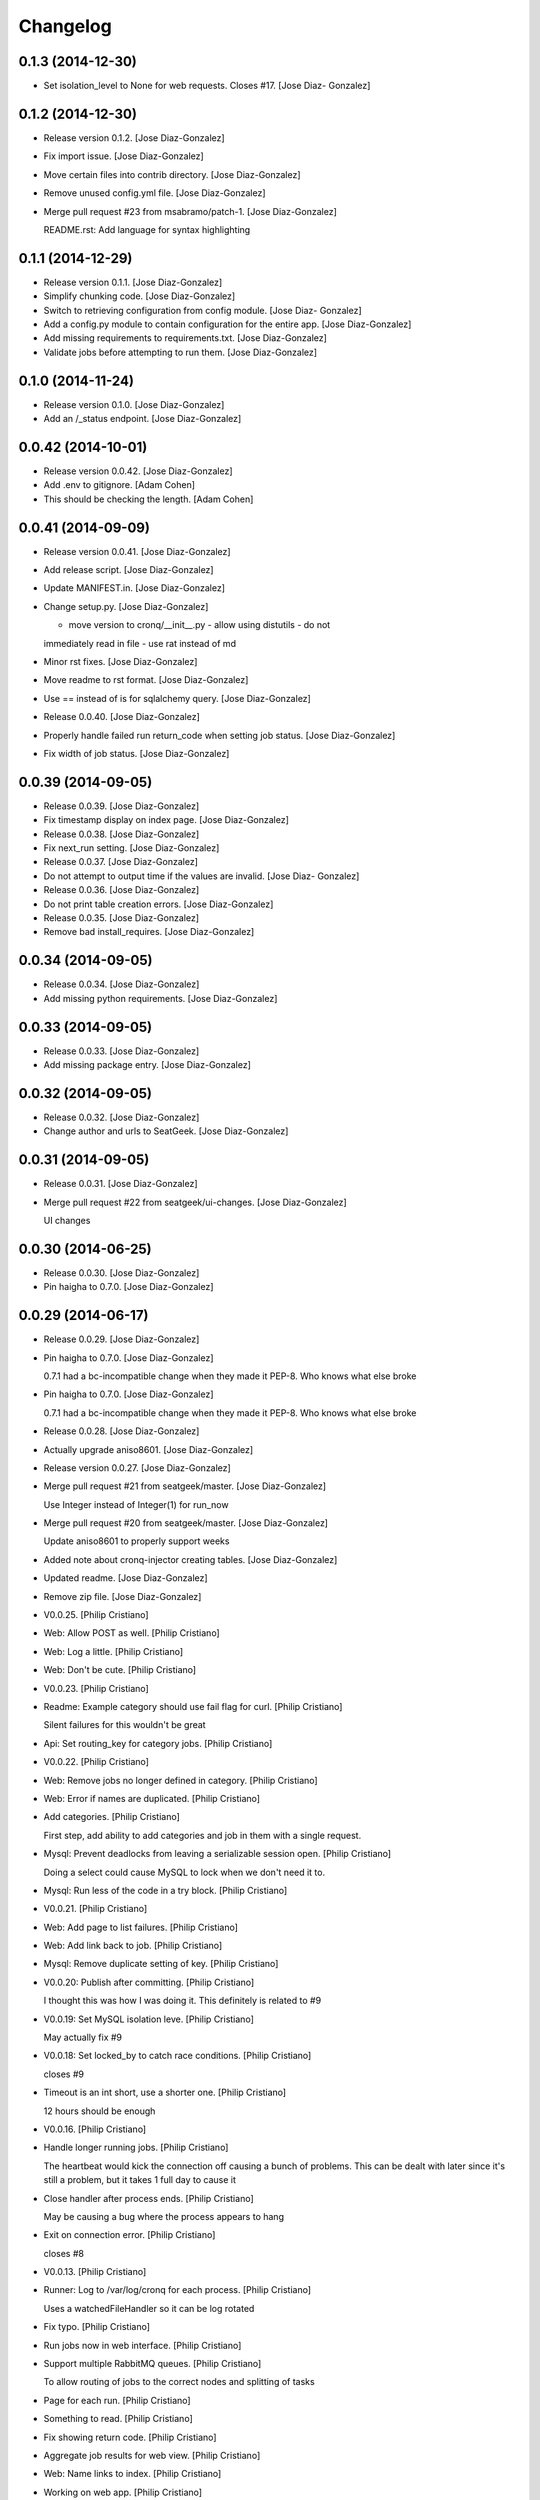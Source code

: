 Changelog
=========

0.1.3 (2014-12-30)
------------------

- Set isolation_level to None for web requests. Closes #17. [Jose Diaz-
  Gonzalez]

0.1.2 (2014-12-30)
------------------

- Release version 0.1.2. [Jose Diaz-Gonzalez]

- Fix import issue. [Jose Diaz-Gonzalez]

- Move certain files into contrib directory. [Jose Diaz-Gonzalez]

- Remove unused config.yml file. [Jose Diaz-Gonzalez]

- Merge pull request #23 from msabramo/patch-1. [Jose Diaz-Gonzalez]

  README.rst: Add language for syntax highlighting

0.1.1 (2014-12-29)
------------------

- Release version 0.1.1. [Jose Diaz-Gonzalez]

- Simplify chunking code. [Jose Diaz-Gonzalez]

- Switch to retrieving configuration from config module. [Jose Diaz-
  Gonzalez]

- Add a config.py module to contain configuration for the entire app.
  [Jose Diaz-Gonzalez]

- Add missing requirements to requirements.txt. [Jose Diaz-Gonzalez]

- Validate jobs before attempting to run them. [Jose Diaz-Gonzalez]

0.1.0 (2014-11-24)
------------------

- Release version 0.1.0. [Jose Diaz-Gonzalez]

- Add an /_status endpoint. [Jose Diaz-Gonzalez]

0.0.42 (2014-10-01)
-------------------

- Release version 0.0.42. [Jose Diaz-Gonzalez]

- Add .env to gitignore. [Adam Cohen]

- This should be checking the length. [Adam Cohen]

0.0.41 (2014-09-09)
-------------------

- Release version 0.0.41. [Jose Diaz-Gonzalez]

- Add release script. [Jose Diaz-Gonzalez]

- Update MANIFEST.in. [Jose Diaz-Gonzalez]

- Change setup.py. [Jose Diaz-Gonzalez]

  - move version to cronq/__init__.py - allow using distutils - do not
  immediately read in file - use rat instead of md

- Minor rst fixes. [Jose Diaz-Gonzalez]

- Move readme to rst format. [Jose Diaz-Gonzalez]

- Use == instead of is for sqlalchemy query. [Jose Diaz-Gonzalez]

- Release 0.0.40. [Jose Diaz-Gonzalez]

- Properly handle failed run return_code when setting job status. [Jose
  Diaz-Gonzalez]

- Fix width of job status. [Jose Diaz-Gonzalez]

0.0.39 (2014-09-05)
-------------------

- Release 0.0.39. [Jose Diaz-Gonzalez]

- Fix timestamp display on index page. [Jose Diaz-Gonzalez]

- Release 0.0.38. [Jose Diaz-Gonzalez]

- Fix next_run setting. [Jose Diaz-Gonzalez]

- Release 0.0.37. [Jose Diaz-Gonzalez]

- Do not attempt to output time if the values are invalid. [Jose Diaz-
  Gonzalez]

- Release 0.0.36. [Jose Diaz-Gonzalez]

- Do not print table creation errors. [Jose Diaz-Gonzalez]

- Release 0.0.35. [Jose Diaz-Gonzalez]

- Remove bad install_requires. [Jose Diaz-Gonzalez]

0.0.34 (2014-09-05)
-------------------

- Release 0.0.34. [Jose Diaz-Gonzalez]

- Add missing python requirements. [Jose Diaz-Gonzalez]

0.0.33 (2014-09-05)
-------------------

- Release 0.0.33. [Jose Diaz-Gonzalez]

- Add missing package entry. [Jose Diaz-Gonzalez]

0.0.32 (2014-09-05)
-------------------

- Release 0.0.32. [Jose Diaz-Gonzalez]

- Change author and urls to SeatGeek. [Jose Diaz-Gonzalez]

0.0.31 (2014-09-05)
-------------------

- Release 0.0.31. [Jose Diaz-Gonzalez]

- Merge pull request #22 from seatgeek/ui-changes. [Jose Diaz-Gonzalez]

  UI changes

0.0.30 (2014-06-25)
-------------------

- Release 0.0.30. [Jose Diaz-Gonzalez]

- Pin haigha to 0.7.0. [Jose Diaz-Gonzalez]

0.0.29 (2014-06-17)
-------------------

- Release 0.0.29. [Jose Diaz-Gonzalez]

- Pin haigha to 0.7.0. [Jose Diaz-Gonzalez]

  0.7.1 had a bc-incompatible change when they made it PEP-8. Who knows
  what else broke

- Pin haigha to 0.7.0. [Jose Diaz-Gonzalez]

  0.7.1 had a bc-incompatible change when they made it PEP-8. Who knows
  what else broke

- Release 0.0.28. [Jose Diaz-Gonzalez]

- Actually upgrade aniso8601. [Jose Diaz-Gonzalez]

- Release version 0.0.27. [Jose Diaz-Gonzalez]

- Merge pull request #21 from seatgeek/master. [Jose Diaz-Gonzalez]

  Use Integer instead of Integer(1) for run_now

- Merge pull request #20 from seatgeek/master. [Jose Diaz-Gonzalez]

  Update aniso8601 to properly support weeks

- Added note about cronq-injector creating tables. [Jose Diaz-Gonzalez]

- Updated readme. [Jose Diaz-Gonzalez]

- Remove zip file. [Jose Diaz-Gonzalez]

- V0.0.25. [Philip Cristiano]

- Web: Allow POST as well. [Philip Cristiano]

- Web: Log a little. [Philip Cristiano]

- Web: Don't be cute. [Philip Cristiano]

- V0.0.23. [Philip Cristiano]

- Readme: Example category should use fail flag for curl. [Philip
  Cristiano]

  Silent failures for this wouldn't be great

- Api: Set routing_key for category jobs. [Philip Cristiano]

- V0.0.22. [Philip Cristiano]

- Web: Remove jobs no longer defined in category. [Philip Cristiano]

- Web: Error if names are duplicated. [Philip Cristiano]

- Add categories. [Philip Cristiano]

  First step, add ability to add categories and job in them with a
  single request.

- Mysql: Prevent deadlocks from leaving a serializable session open.
  [Philip Cristiano]

  Doing a select could cause MySQL to lock when we don't need it to.

- Mysql: Run less of the code in a try block. [Philip Cristiano]

- V0.0.21. [Philip Cristiano]

- Web: Add page to list failures. [Philip Cristiano]

- Web: Add link back to job. [Philip Cristiano]

- Mysql: Remove duplicate setting of key. [Philip Cristiano]

- V0.0.20: Publish after committing. [Philip Cristiano]

  I thought this was how I was doing it. This definitely is related to
  #9

- V0.0.19: Set MySQL isolation leve. [Philip Cristiano]

  May actually fix #9

- V0.0.18: Set locked_by to catch race conditions. [Philip Cristiano]

  closes #9

- Timeout is an int short, use a shorter one. [Philip Cristiano]

  12 hours should be enough

- V0.0.16. [Philip Cristiano]

- Handle longer running jobs. [Philip Cristiano]

  The heartbeat would kick the connection off causing a bunch of
  problems. This can be dealt with later since it's still a problem, but
  it takes 1 full day to cause it

- Close handler after process ends. [Philip Cristiano]

  May be causing a bug where the process appears to hang

- Exit on connection error. [Philip Cristiano]

  closes #8

- V0.0.13. [Philip Cristiano]

- Runner: Log to /var/log/cronq for each process. [Philip Cristiano]

  Uses a watchedFileHandler so it can be log rotated

- Fix typo. [Philip Cristiano]

- Run jobs now in web interface. [Philip Cristiano]

- Support multiple RabbitMQ queues. [Philip Cristiano]

  To allow routing of jobs to the correct nodes and splitting of tasks

- Page for each run. [Philip Cristiano]

- Something to read. [Philip Cristiano]

- Fix showing return code. [Philip Cristiano]

- Aggregate job results for web view. [Philip Cristiano]

- Web: Name links to index. [Philip Cristiano]

- Working on web app. [Philip Cristiano]

- Web view. [Philip Cristiano]

- Don't add test job. [Philip Cristiano]

- Working injector and runner together woooo. [Philip Cristiano]

- Runner working. [Philip Cristiano]

- Runner will run a task… constantly at this point. [Philip Cristiano]

- Make: Add upload target. [Philip Cristiano]

- Make: Fix path to Python. [Philip Cristiano]

- Basic project layout. [Philip Cristiano]

- Initial commit. [philipcristiano]


